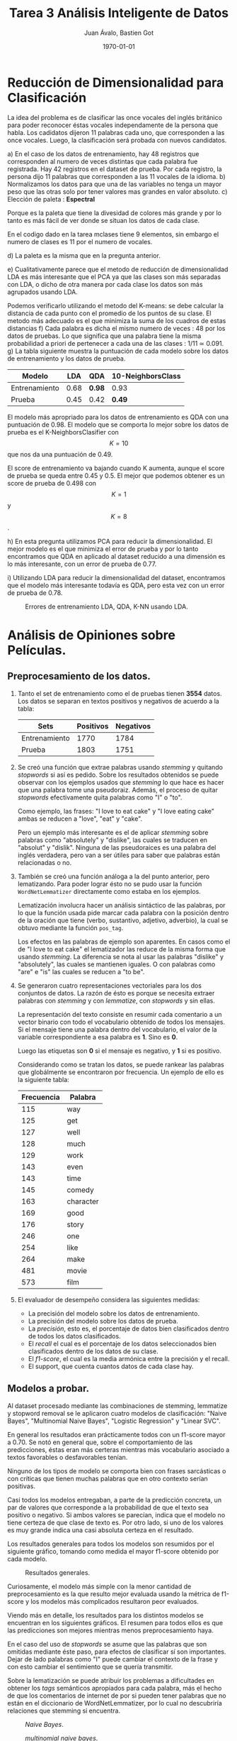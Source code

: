 #+TITLE: Tarea 3 Análisis Inteligente de Datos
#+AUTHOR: Juan Ávalo, Bastien Got
#+LATEX_CLASS: article
#+LATEX_CLASS_OPTIONS: [11pt,letterpaper]
#+LATEX_HEADER: \usepackage[top=2.0cm, bottom=3cm, left=2.0cm, right=2.0cm]{geometry}
#+LATEX_HEADER_EXTRA:
#+DESCRIPTION:
#+KEYWORDS:
#+SUBTITLE:
#+DATE: \today
* Reducción de Dimensionalidad para Clasificación
  La idea del problema es de clasificar las once vocales del inglés británico
  para poder reconocer éstas vocales independamente de la persona que habla. Los
  cadidatos dijeron 11 palabras cada uno, que corresponden a las once vocales.
  Luego, la clasificación será probada con nuevos candidatos.
  
  a) En el caso de los datos de entrenamiento, hay 48 registros que corresponden
     al numero de veces distintas que cada palabra fue registrada. Hay 42
     registros en el dataset de prueba. Por cada registro, la persona dijo 11
     palabras que corresponden a las 11 vocales de la idioma.
  b) Normalizamos los datos para que una de las variables no tenga un mayor peso
     que las otras solo por tener valores mas grandes en valor absoluto.
  c) Elección de paleta : *Espectral*
     
     #+ATTR_LATEX: :width 0.6\textwidth :placement [H]
     #+CAPTION:
     [[file:p1_spectral.PNG]] 
     Porque es la paleta que tiene la divesidad de colores más grande y por lo
     tanto es más fácil de ver donde se situan los datos de cada clase.

     En el codigo dado en la tarea mclases tiene 9 elementos, sin embargo el
     numero de clases es 11 por el numero de vocales.

     #+ATTR_LATEX: :width 0.6\textwidth :placement [H]
     #+CAPTION: /PCA/.
     [[file:p1_C_PCA_PLOT.png]] 
  d) La paleta es la misma que en la pregunta anterior.
     
     #+ATTR_LATEX: :width 0.6\textwidth :placement [H]
     #+CAPTION: /LDA/.
    [[file:p1_D_LDA_PLOT.png]] 
  e) Cualitativamente parece que el metodo de reducción de dimensionalidad LDA
     es más interesante que el PCA ya que las clases son más separadas con LDA,
     o dicho de otra manera por cada clase los datos son más agrupados usando LDA.

     Podemos verificarlo utilizando el metodo del K-means: se debe calcular la
     distancia de cada punto con el promedio de los puntos de su clase. El
     metodo más adecuado es el que minimiza la suma de los cuadros de estas
     distancias
  f) Cada palabra es dicha el mismo numero de veces : 48 por los datos de
     pruebas. Lo que significa que una palabra tiene la misma probabilidad a
     priori de pertenecer a cada una de las clases : 1/11 ≃ 0.091.
  g) La tabla siguiente muestra la puntuación de cada modelo sobre los datos de
     entrenamiento y los datos de prueba.

     #+ATTR_LaTeX: :align |c|c|c|c|
     |---------------+------+--------+-------------------|
     | Modelo        |  LDA | QDA    | 10-NeighborsClass |
     |---------------+------+--------+-------------------|
     | Entrenamiento | 0.68 | *0.98* | 0.93              |
     | Prueba        | 0.45 | 0.42   | *0.49*            |
     |---------------+------+--------+-------------------|
     
     El modelo más apropriado para los datos de entrenamiento es QDA con una
     puntuación de 0.98. El modelo que se comporta lo mejor sobre los datos de
     prueba es el K-NeighborsClasifier con $$K = 10$$ que nos da una puntuación de
     0.49.
      
     #+ATTR_LATEX: :width 0.6\textwidth :placement [H]
     #+CAPTION: Score de K-Neighbors.
     [[file:p1_KNeighbors_score.png]]
     El score de entrenamiento va bajando cuando K aumenta, aunque el score de
     prueba se queda entre 0.45 y 0.5. El mejor que podemos obtener es un score
     de prueba de 0.498 con $$K = 1$$ y $$K = 8$$.

  h) En esta pregunta utilizamos PCA para reducir la dimensionalidad. El mejor
     modelo es el que minimiza el error de prueba y por lo tanto encontramos que
     QDA en aplicado al dataset reducido a una dimensión es lo más interesante,
     con un error de prueba de 0.77.
     
     #+ATTR_LATEX: :width 0.6\textwidth :placement [H]
     #+CAPTION: Errores de entrenamiento LDA, QDA, K-NN usando PCA.
     [[file:p1_Dim_Error_PCA.png]] 
  i) Utilizando LDA para reducir la dimensionalidad del dataset, encontramos que
     el modelo más interesante todavía es QDA, pero esta vez con un error de
     prueba de 0.78.
     
     #+ATTR_LATEX: :width 0.6\textwidth :placement [H]
     #+CAPTION: Errores de entrenamiento LDA, QDA, K-NN usando LDA.
     [[file:p1_Dim_Error_LDA.png]] 

     
* Análisis de Opiniones sobre Películas.
** Preprocesamiento de los datos. 
   1. Tanto el set de entrenamiento como el de pruebas tienen *3554* datos.
       Los datos se separan en textos positivos y negativos de acuerdo a la tabla:
       #+ATTR_LaTeX: :align |c|c|c|
       |---------------+-----------+-----------|
       | Sets          | Positivos | Negativos |
       |---------------+-----------+-----------|
       | Entrenamiento |      1770 |      1784 |
       | Prueba        |      1803 |      1751 |
       |---------------+-----------+-----------|
   2. Se creó una función que extrae palabras usando /stemming/ y quitando
      /stopwords/ si así es pedido. Sobre los resultados obtenidos se puede
      observar con los ejemplos usados que /stemming/ lo que hace es hacer que
      una palabra tome una pseudoraiz. Además, el proceso de quitar /stopwords/
      efectivamente quita palabras como "I" o "to".
     
      Como ejemplo, las frases: "I love to eat cake" y "I love eating cake" ambas
      se reducen a "love", "eat" y "cake".

      Pero un ejemplo más interesante es el de aplicar /stemming/ sobre palabras
      como "absolutely" y "dislike", las cuales se traducen en "absolut" y
      "dislik". Ninguna de las pseudoraices es una palabra del inglés verdadera,
      pero van a ser útiles para saber que palabras están relacionadas o no.
   3. También se creó una función análoga a la del punto anterior, pero
      lematizando. Para poder lograr ésto no se pudo usar la función
      =WordNetLemmatizer= directamente como estaba en los ejemplos.

      Lematización involucra hacer un análisis sintáctico de las palabras, por lo
      que la función usada pide marcar cada palabra con la posición dentro de la
      oración que tiene (verbo, sustantivo, adjetivo, adverbio), la cual se
      obtuvo mediante la función =pos_tag=.

      Los efectos en las palabras de ejemplo son aparentes. En casos como el de
      "I love to eat cake" el lematizador las reduce de la misma forma que usando
      /stemming/. La diferencia se nota al usar las palabras "dislike" y
      "absolutely", las cuales se mantienen iguales. O con palabras como "are" e
      "is" las cuales se reducen a "to be".
   4. Se generaron cuatro representaciones vectoriales para los dos conjuntos de
      datos. La razón de ésto es porque se necesita extraer palabras con
      /stemming/ y con /lemmatize/, con /stopwords/ y sin ellas.

      La representación del texto consiste en resumir cada comentario a un vector
      binario con todo el vocabulario obtenido de todos los mensajes. Si el
      mensaje tiene una palabra dentro del vocabulario, el valor de la variable
      correspondiente a esa palabra es *1*. Sino es *0*. 

      Luego las etiquetas son *0* si el mensaje es negativo, y *1* si es
      positivo.

      Considerando como se tratan los datos, se puede rankear las palabras que
      globálmente se encontraron por frecuencia. Un ejemplo de ello es la
      siguiente tabla:

      #+ATTR_LaTeX: :align |c|c|
      |------------+-----------|
      | Frecuencia | Palabra   |
      |------------+-----------|
      |        115 | way       |
      |        125 | get       |
      |        127 | well      |
      |        128 | much      |
      |        129 | work      |
      |        143 | even      |
      |        143 | time      |
      |        145 | comedy    |
      |        163 | character |
      |        169 | good      |
      |        176 | story     |
      |        246 | one       |
      |        254 | like      |
      |        264 | make      |
      |        481 | movie     |
      |        573 | film      |
      |------------+-----------|
   5. El evaluador de desempeño considera las siguientes medidas:
      - La precisión del modelo sobre los datos de entrenamiento.
      - La precisión del modelo sobre los datos de prueba.
      - La /precisión/, esto es, el porcentaje de datos bien clasificados dentro de
        todos los datos clasificados.
      - El /recall/ el cual es el porcentaje de los datos seleccionados bien
        clasificados dentro de los datos de su clase.
      - El /f1-score/, el cual es la media armónica entre la precisión y el
        recall.
      - El support, que cuenta cuantos datos de cada clase hay.
** Modelos a probar.
   Al dataset procesado mediante las combinaciones de stemming, lemmatize y
   stopword removal se le aplicaron cuatro modelos de clasificación: "Naive
   Bayes", "Multinomial Naive Bayes", "Logistic Regression" y "Linear SVC". 

   En general los resultados eran prácticamente todos con un f1-score mayor a
   0.70. Se notó en general que, sobre el comportamiento de las predicciones,
   éstas eran más certeras mientras más vocabulario asociado a textos favorables
   o desfavorables tenían. 

   Ninguno de los tipos de modelo se comporta bien con frases sarcásticas o con
   críticas que tienen muchas palabras que en otro contexto serían positivas.
     
   Casi todos los modelos entregaban, a parte de la predicción concreta, un par
   de valores que corresponde a la probabilidad de que el texto sea positivo o
   negativo. Si ambos valores se parecían, indica que el modelo no tiene certeza
   de que clase de texto es. Por otro lado, si uno de los valores es muy grande
   indica una casi absoluta certeza en el resultado.
   
   Los resultados generales para todos los modelos son resumidos por el
   siguiente gráfico, tomando como medida el mayor f1-score obtenido por cada
   modelo.
   #+ATTR_LATEX: :width 0.6\textwidth :float t :position H
   #+CAPTION: Resultados generales.
   [[file:p2_general.png]] 
   
   Curiosamente, el modelo más simple con la menor cantidad de preprocesamiento
   es la que resulto mejor evaluada usando la métrica de f1-score y los modelos
   más complicados resultaron peor evaluados. 

   Viendo más en detalle, los resultados para los distintos modelos se
   encuentran en los siguientes gráficos. El resumen para todos ellos es que
   las predicciones son mejores mientras menos preprocesamiento haya.

   En el caso del uso de /stopwords/ se asume que las palabras que son omitidas
   mediante éste paso, para efectos de clasificar sí son importantes. Dejar de
   lado palabras como "I" puede cambiar el contexto de la frase y con esto
   cambiar el sentimiento que se quería transmitir.

   Sobre la lematización se puede atribuir los problemas a dificultades en
   obtener los /tags/ semánticos apropiados para cada palabra, más el hecho de
   que los comentarios de internet de por si pueden tener palabras que no están
   en el diccionario de WordNetLemmatizer, por lo cual no descubriría relaciones
   que stemming si encuentra. 

   #+ATTR_LATEX: :width 0.6\textwidth :placement [H]
   #+CAPTION: /Naive Bayes/.
   [[file:p2_f1_naive.png]] 
   
   
   #+attr_latex: :width 0.6\textwidth :placement [H]
   #+caption: /multinomial naive bayes/.
   [[file:p2_f1_multinomial.png]] 

   
   #+ATTR_LATEX: :width 0.6\textwidth :placement [H]
   #+CAPTION: /Logistical Regression/.
   [[file:p2_f1_logit.png]] 

   
   #+ATTR_LATEX: :width 0.6\textwidth :placement [H]
   #+CAPTION: /Linear SVM/.
   [[file:p2_svm_logit.png]] 

   Hay que hacer ciertas observaciones al respecto del parámetro =C= de
   /Logistical Regression/ y /Linear SVM/. Los gráficos anteriores muestran
   valores aproximados de los mejores parámetros que se pueden elegir, los
   cuales son $$C_{logit} = 0.9$$ y $$C_{svm} = 0.05$$. 

   Además, analizando los valores de las probabilidades de obtener un label en
   cada texto escogido por la función de test, se puede ver en el caso de
   /Logistical Regression/ que aumentar =C= hace que las predicciones sean mas
   determinantes. O sea, el modelo resultante tiene menos dudas al momento de
   decidir a que label le corresponde cada texto. Viceversa si =C= disminuye,
   para efectos del modelo los textos parecen ser más ambiguos. 

   Usando la función /Linear SVM/ no se puede saber si el modelo resultante
   sigue la misma tendencia con las probabilidades, ya que no son entregadas por
   la función correspondiente. Usando /SVM/ con un kernel lineal, lo cual
   debería ser equivalente salvo detalles de implementación, permite encontrar
   las probabilidades, las cuales siguen el mismo patrón.
